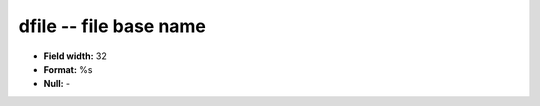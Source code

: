 .. _Status2.0-dfile_attributes:

**dfile** -- file base name
---------------------------

* **Field width:** 32
* **Format:** %s
* **Null:** -
